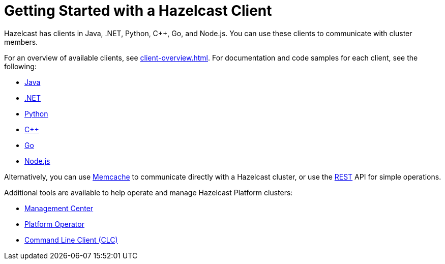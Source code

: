 = Getting Started with a Hazelcast Client
:description: Hazelcast has clients in Java, .NET, Python, C++, Go, and Node.js. You can use these clients to communicate with cluster members.

{description}

For an overview of available clients, see xref:client-overview.adoc[].   
For documentation and code samples for each client, see the following:

* xref:java.adoc[Java]
* xref:dotnet.adoc[.NET]
* xref:python.adoc[Python]
* xref:cplusplus.adoc[C++]
* xref:go.adoc[Go]
* xref:nodejs.adoc[Node.js]

Alternatively, you can use xref:memcache.adoc[Memcache] to communicate directly with a Hazelcast cluster, or use the xref:rest.adoc[REST] API for simple operations. 

Additional tools are available to help operate and manage Hazelcast Platform clusters:

* https://docs.hazelcast.com/management-center/latest/getting-started/overview[Management Center]
* xref:kubernetes:deploying-in-kubernetes.adoc#hazelcast-platform-operator-for-kubernetesopenshift[Platform Operator]
* https://docs.hazelcast.com/clc/latest/overview[Command Line Client (CLC)]
